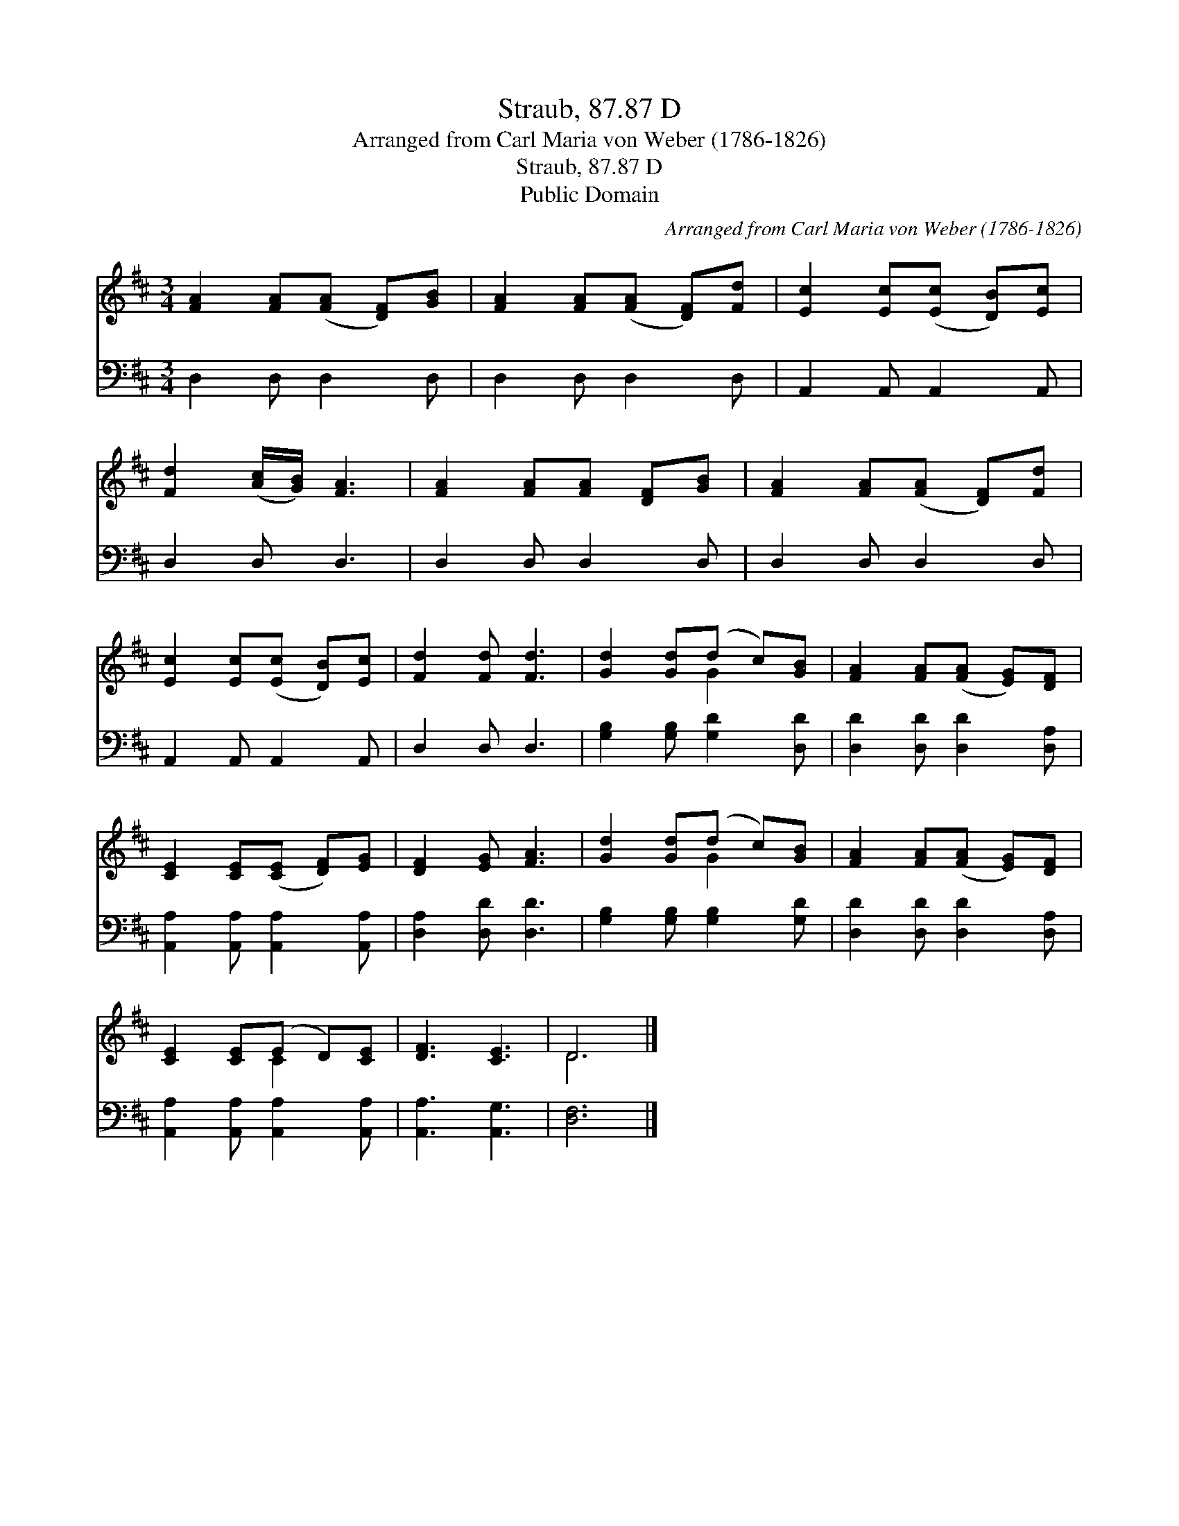 X:1
T:Straub, 87.87 D
T:Arranged from Carl Maria von Weber (1786-1826)
T:Straub, 87.87 D
T:Public Domain
C:Arranged from Carl Maria von Weber (1786-1826)
Z:Public Domain
%%score ( 1 2 ) 3
L:1/8
M:3/4
K:D
V:1 treble 
V:2 treble 
V:3 bass 
V:1
 [FA]2 [FA]([FA] [DF])[GB] | [FA]2 [FA]([FA] [DF])[Fd] | [Ec]2 [Ec]([Ec] [DB])[Ec] | %3
 [Fd]2 ([Ac]/[GB]/) [FA]3 | [FA]2 [FA][FA] [DF][GB] | [FA]2 [FA]([FA] [DF])[Fd] | %6
 [Ec]2 [Ec]([Ec] [DB])[Ec] | [Fd]2 [Fd] [Fd]3 | [Gd]2 [Gd](d c)[GB] | [FA]2 [FA]([FA] [EG])[DF] | %10
 [CE]2 [CE]([CE] [DF])[EG] | [DF]2 [EG] [FA]3 | [Gd]2 [Gd](d c)[GB] | [FA]2 [FA]([FA] [EG])[DF] | %14
 [CE]2 [CE](E D)[CE] | [DF]3 [CE]3 | D6 |] %17
V:2
 x6 | x6 | x6 | x6 | x6 | x6 | x6 | x6 | x3 G2 x | x6 | x6 | x6 | x3 G2 x | x6 | x3 C2 x | x6 | %16
 D6 |] %17
V:3
 D,2 D, D,2 D, | D,2 D, D,2 D, | A,,2 A,, A,,2 A,, | D,2 D, D,3 | D,2 D, D,2 D, | D,2 D, D,2 D, | %6
 A,,2 A,, A,,2 A,, | D,2 D, D,3 | [G,B,]2 [G,B,] [G,D]2 [D,D] | [D,D]2 [D,D] [D,D]2 [D,A,] | %10
 [A,,A,]2 [A,,A,] [A,,A,]2 [A,,A,] | [D,A,]2 [D,D] [D,D]3 | [G,B,]2 [G,B,] [G,B,]2 [G,D] | %13
 [D,D]2 [D,D] [D,D]2 [D,A,] | [A,,A,]2 [A,,A,] [A,,A,]2 [A,,A,] | [A,,A,]3 [A,,G,]3 | [D,F,]6 |] %17

